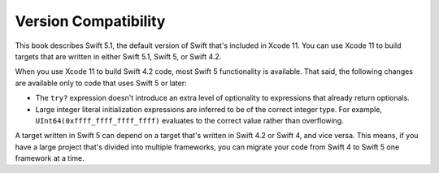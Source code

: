 Version Compatibility
=====================

This book describes Swift 5.1,
the default version of Swift that's included in Xcode 11.
You can use Xcode 11 to build targets
that are written in either Swift 5.1, Swift 5, or Swift 4.2.

.. XXX Does it also support Swift 4?

.. assertion:: swift-version

   >> #if swift(>=5.1.1)
   >>     print("Too new")
   >> #elseif swift(>=5.1.0)
   >>     print("Just right")
   >> #else
   >>     print("Too old")
   >> #endif
   << Just right

.. The incantation to determine which Swift you're on:

   #if swift(>=4)
       print("Swift 4 compiler reading Swift 4 code")
   #elseif swift(>=3.2)
       print("Swift 4 compiler reading Swift 3 code")
   #elseif swift(>=3.1)
       print("Swift 3.1 compiler")
   #else
       print("An older compiler")
   #endif

When you use Xcode 11 to build Swift 4.2 code,
most Swift 5 functionality is available.
That said,
the following changes are available only to code that uses Swift 5 or later:

- The ``try?`` expression doesn't introduce an extra level of optionality
  to expressions that already return optionals.
- Large integer literal initialization expressions are inferred
  to be of the correct integer type.
  For example, ``UInt64(0xffff_ffff_ffff_ffff)`` evaluates to the correct value
  rather than overflowing.

A target written in Swift 5 can depend on
a target that's written in Swift 4.2 or Swift 4,
and vice versa.
This means, if you have a large project
that's divided into multiple frameworks,
you can migrate your code from Swift 4 to Swift 5
one framework at a time.
